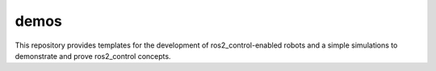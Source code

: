 .. _ros2_control_demos:

demos
-----

This repository provides templates for the development of ros2_control-enabled robots and a simple simulations to demonstrate and prove ros2_control concepts.
